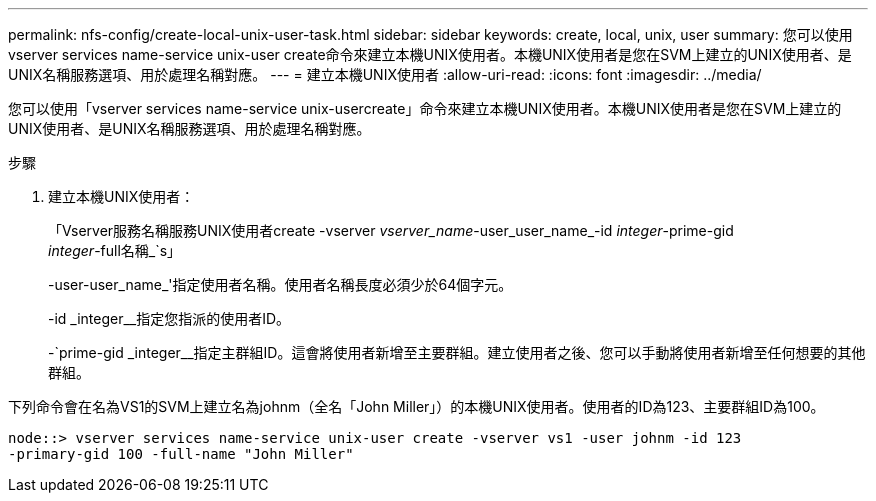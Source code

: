---
permalink: nfs-config/create-local-unix-user-task.html 
sidebar: sidebar 
keywords: create, local, unix, user 
summary: 您可以使用vserver services name-service unix-user create命令來建立本機UNIX使用者。本機UNIX使用者是您在SVM上建立的UNIX使用者、是UNIX名稱服務選項、用於處理名稱對應。 
---
= 建立本機UNIX使用者
:allow-uri-read: 
:icons: font
:imagesdir: ../media/


[role="lead"]
您可以使用「vserver services name-service unix-usercreate」命令來建立本機UNIX使用者。本機UNIX使用者是您在SVM上建立的UNIX使用者、是UNIX名稱服務選項、用於處理名稱對應。

.步驟
. 建立本機UNIX使用者：
+
「Vserver服務名稱服務UNIX使用者create -vserver _vserver_name_-user_user_name_-id _integer_-prime-gid _integer_-full名稱_`s」

+
-user-user_name_'指定使用者名稱。使用者名稱長度必須少於64個字元。

+
-id _integer__指定您指派的使用者ID。

+
-`prime-gid _integer__指定主群組ID。這會將使用者新增至主要群組。建立使用者之後、您可以手動將使用者新增至任何想要的其他群組。



下列命令會在名為VS1的SVM上建立名為johnm（全名「John Miller」）的本機UNIX使用者。使用者的ID為123、主要群組ID為100。

[listing]
----
node::> vserver services name-service unix-user create -vserver vs1 -user johnm -id 123
-primary-gid 100 -full-name "John Miller"
----